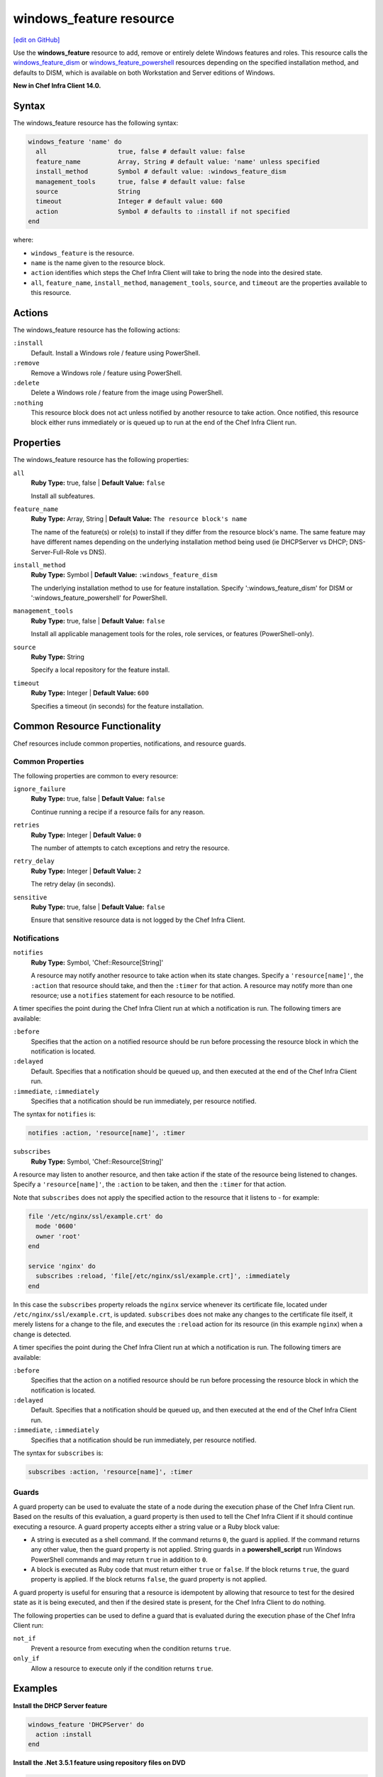 =====================================================
windows_feature resource
=====================================================
`[edit on GitHub] <https://github.com/chef/chef-web-docs/blob/master/chef_master/source/resource_windows_feature.rst>`__

Use the **windows_feature** resource to add, remove or entirely delete Windows features and roles. This resource calls the `windows_feature_dism </resource_windows_feature_dism.html>`__ or `windows_feature_powershell </resource_windows_feature_powershell.html>`__ resources depending on the specified installation method, and defaults to DISM, which is available on both Workstation and Server editions of Windows.

**New in Chef Infra Client 14.0.**

Syntax
=====================================================
The windows_feature resource has the following syntax:

.. code-block:: ruby

  windows_feature 'name' do
    all                   true, false # default value: false
    feature_name          Array, String # default value: 'name' unless specified
    install_method        Symbol # default value: :windows_feature_dism
    management_tools      true, false # default value: false
    source                String
    timeout               Integer # default value: 600
    action                Symbol # defaults to :install if not specified
  end

where:

* ``windows_feature`` is the resource.
* ``name`` is the name given to the resource block.
* ``action`` identifies which steps the Chef Infra Client will take to bring the node into the desired state.
* ``all``, ``feature_name``, ``install_method``, ``management_tools``, ``source``, and ``timeout`` are the properties available to this resource.

Actions
=====================================================

The windows_feature resource has the following actions:

``:install``
   Default. Install a Windows role / feature using PowerShell.

``:remove``
   Remove a Windows role / feature using PowerShell.

``:delete``
   Delete a Windows role / feature from the image using PowerShell.

``:nothing``
   .. tag resources_common_actions_nothing

   This resource block does not act unless notified by another resource to take action. Once notified, this resource block either runs immediately or is queued up to run at the end of the Chef Infra Client run.

   .. end_tag

Properties
=====================================================

The windows_feature resource has the following properties:

``all``
   **Ruby Type:** true, false | **Default Value:** ``false``

   Install all subfeatures.

``feature_name``
   **Ruby Type:** Array, String | **Default Value:** ``The resource block's name``

   The name of the feature(s) or role(s) to install if they differ from the resource block's name. The same feature may have different names depending on the underlying installation method being used (ie DHCPServer vs DHCP; DNS-Server-Full-Role vs DNS).

``install_method``
   **Ruby Type:** Symbol | **Default Value:** ``:windows_feature_dism``

   The underlying installation method to use for feature installation. Specify ':windows_feature_dism' for DISM or ':windows_feature_powershell' for PowerShell.


``management_tools``
   **Ruby Type:** true, false | **Default Value:** ``false``

   Install all applicable management tools for the roles, role services, or features (PowerShell-only).

``source``
   **Ruby Type:** String

   Specify a local repository for the feature install.

``timeout``
   **Ruby Type:** Integer | **Default Value:** ``600``

   Specifies a timeout (in seconds) for the feature installation.

Common Resource Functionality
=====================================================

Chef resources include common properties, notifications, and resource guards.

Common Properties
-----------------------------------------------------

.. tag resources_common_properties

The following properties are common to every resource:

``ignore_failure``
  **Ruby Type:** true, false | **Default Value:** ``false``

  Continue running a recipe if a resource fails for any reason.

``retries``
  **Ruby Type:** Integer | **Default Value:** ``0``

  The number of attempts to catch exceptions and retry the resource.

``retry_delay``
  **Ruby Type:** Integer | **Default Value:** ``2``

  The retry delay (in seconds).

``sensitive``
  **Ruby Type:** true, false | **Default Value:** ``false``

  Ensure that sensitive resource data is not logged by the Chef Infra Client.

.. end_tag

Notifications
-----------------------------------------------------

``notifies``
  **Ruby Type:** Symbol, 'Chef::Resource[String]'

  .. tag resources_common_notification_notifies

  A resource may notify another resource to take action when its state changes. Specify a ``'resource[name]'``, the ``:action`` that resource should take, and then the ``:timer`` for that action. A resource may notify more than one resource; use a ``notifies`` statement for each resource to be notified.

  .. end_tag

.. tag resources_common_notification_timers

A timer specifies the point during the Chef Infra Client run at which a notification is run. The following timers are available:

``:before``
   Specifies that the action on a notified resource should be run before processing the resource block in which the notification is located.

``:delayed``
   Default. Specifies that a notification should be queued up, and then executed at the end of the Chef Infra Client run.

``:immediate``, ``:immediately``
   Specifies that a notification should be run immediately, per resource notified.

.. end_tag

.. tag resources_common_notification_notifies_syntax

The syntax for ``notifies`` is:

.. code-block:: ruby

  notifies :action, 'resource[name]', :timer

.. end_tag

``subscribes``
  **Ruby Type:** Symbol, 'Chef::Resource[String]'

.. tag resources_common_notification_subscribes

A resource may listen to another resource, and then take action if the state of the resource being listened to changes. Specify a ``'resource[name]'``, the ``:action`` to be taken, and then the ``:timer`` for that action.

Note that ``subscribes`` does not apply the specified action to the resource that it listens to - for example:

.. code-block:: ruby

 file '/etc/nginx/ssl/example.crt' do
   mode '0600'
   owner 'root'
 end

 service 'nginx' do
   subscribes :reload, 'file[/etc/nginx/ssl/example.crt]', :immediately
 end

In this case the ``subscribes`` property reloads the ``nginx`` service whenever its certificate file, located under ``/etc/nginx/ssl/example.crt``, is updated. ``subscribes`` does not make any changes to the certificate file itself, it merely listens for a change to the file, and executes the ``:reload`` action for its resource (in this example ``nginx``) when a change is detected.

.. end_tag

.. tag resources_common_notification_timers

A timer specifies the point during the Chef Infra Client run at which a notification is run. The following timers are available:

``:before``
   Specifies that the action on a notified resource should be run before processing the resource block in which the notification is located.

``:delayed``
   Default. Specifies that a notification should be queued up, and then executed at the end of the Chef Infra Client run.

``:immediate``, ``:immediately``
   Specifies that a notification should be run immediately, per resource notified.

.. end_tag

.. tag resources_common_notification_subscribes_syntax

The syntax for ``subscribes`` is:

.. code-block:: ruby

   subscribes :action, 'resource[name]', :timer

.. end_tag

Guards
-----------------------------------------------------

.. tag resources_common_guards

A guard property can be used to evaluate the state of a node during the execution phase of the Chef Infra Client run. Based on the results of this evaluation, a guard property is then used to tell the Chef Infra Client if it should continue executing a resource. A guard property accepts either a string value or a Ruby block value:

* A string is executed as a shell command. If the command returns ``0``, the guard is applied. If the command returns any other value, then the guard property is not applied. String guards in a **powershell_script** run Windows PowerShell commands and may return ``true`` in addition to ``0``.
* A block is executed as Ruby code that must return either ``true`` or ``false``. If the block returns ``true``, the guard property is applied. If the block returns ``false``, the guard property is not applied.

A guard property is useful for ensuring that a resource is idempotent by allowing that resource to test for the desired state as it is being executed, and then if the desired state is present, for the Chef Infra Client to do nothing.

.. end_tag

.. tag resources_common_guards_properties

The following properties can be used to define a guard that is evaluated during the execution phase of the Chef Infra Client run:

``not_if``
  Prevent a resource from executing when the condition returns ``true``.

``only_if``
  Allow a resource to execute only if the condition returns ``true``.

.. end_tag

Examples
=====================================================

**Install the DHCP Server feature**

.. code-block:: ruby

  windows_feature 'DHCPServer' do
    action :install
  end

**Install the .Net 3.5.1 feature using repository files on DVD**

.. code-block:: ruby

  windows_feature "NetFx3" do
    action :install
    source "d:\sources\sxs"
  end

**Remove Telnet Server and Client features**

.. code-block:: ruby

  windows_feature ['TelnetServer', 'TelnetClient'] do
    action :remove
  end

**Add the SMTP Server feature using the PowerShell provider**

.. code-block:: ruby

  windows_feature "smtp-server" do
    action :install
    all true
    install_method :windows_feature_powershell
  end

**Install multiple features using one resource with the PowerShell provider**

.. code-block:: ruby

  windows_feature ['Web-Asp-Net45', 'Web-Net-Ext45'] do
    action :install
    install_method :windows_feature_powershell
  end

**Install the Network Policy and Access Service feature, including the management tools. Which, for this example, will automatically install RSAT-NPAS as well.**

.. code-block:: ruby

  windows_feature 'NPAS' do
    action :install
    management_tools true
    install_method :windows_feature_powershell
  end
